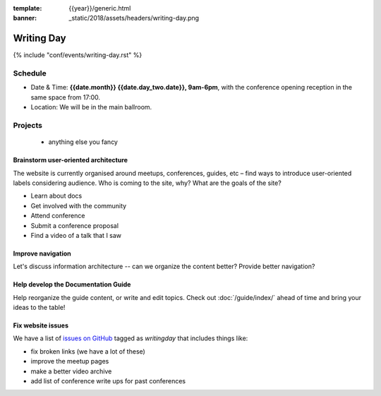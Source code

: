 :template: {{year}}/generic.html
:banner: _static/2018/assets/headers/writing-day.png

Writing Day
===========

{% include "conf/events/writing-day.rst" %}

Schedule
--------


- Date & Time: **{{date.month}} {{date.day_two.date}}, 9am-6pm**,
  with the conference opening reception in the same space from 17:00.
- Location: We will be in the main ballroom.

..
  .. datatemplate::
     :source: /_data/na-2018-writing-day.yaml
     :template: include/schedule.rst

Projects
--------

  + anything else you fancy

Brainstorm user-oriented architecture
^^^^^^^^^^^^^^^^^^^^^^^^^^^^^^^^^^^^^

The website is currently organised around meetups, conferences, guides, etc – find ways to introduce user-oriented labels considering audience. Who is coming to the site, why? What are the goals of the site?

- Learn about docs
- Get involved with the community
- Attend conference
- Submit a conference proposal
- Find a video of a talk that I saw

Improve navigation
^^^^^^^^^^^^^^^^^^

Let's discuss information architecture -- can we organize the content better? Provide better navigation?


Help develop the Documentation Guide
^^^^^^^^^^^^^^^^^^^^^^^^^^^^^^^^^^^^

Help reorganize the guide content, or write and edit topics. Check out :doc:`/guide/index/` ahead of time and bring your ideas to the table!

Fix website issues
^^^^^^^^^^^^^^^^^^

We have a list of `issues on GitHub <https://github.com/writethedocs/www/issues?q=is%3Aissue+is%3Aopen+label%3Awritingday>`_
tagged as `writingday` that includes things like:

- fix broken links (we have a lot of these)
- improve the meetup pages
- make a better video archive
- add list of conference write ups for past conferences

